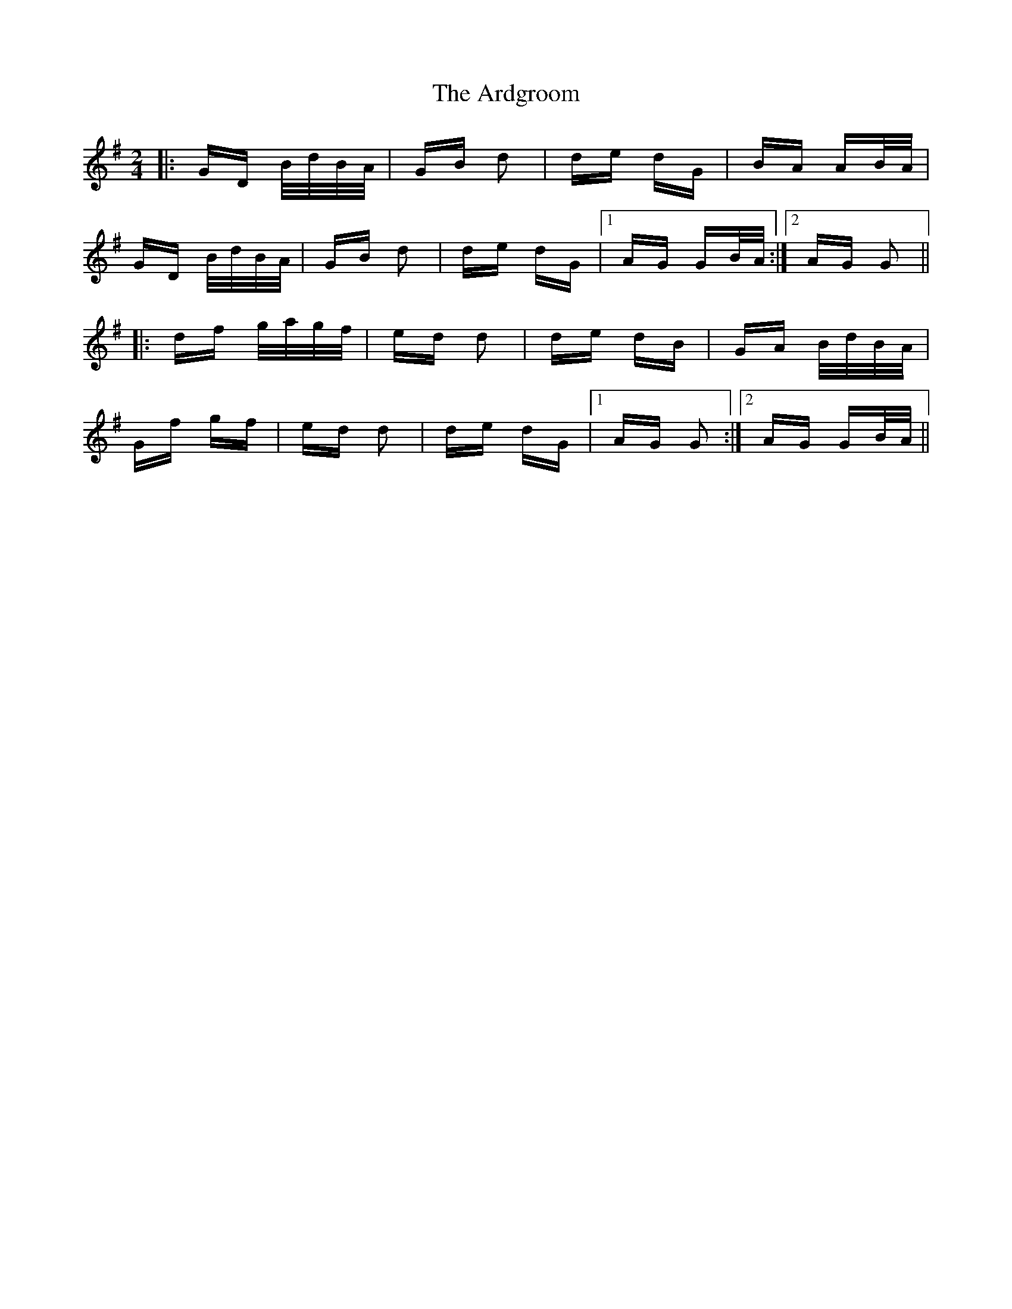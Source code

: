 X: 1824
T: Ardgroom, The
R: polka
M: 2/4
K: Gmajor
|:GD B/d/B/A/|GB d2|de dG|BA AB/A/|
GD B/d/B/A/|GB d2|de dG|1 AG GB/A/:|2 AG G2||
|:df g/a/g/f/|ed d2|de dB|GA B/d/B/A/|
Gf gf|ed d2|de dG|1 AG G2:|2 AG GB/A/||

